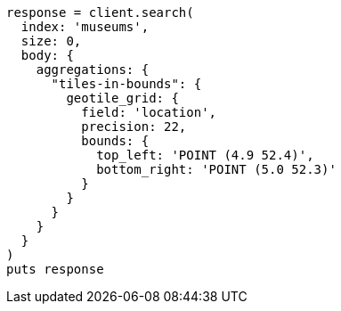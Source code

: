 [source, ruby]
----
response = client.search(
  index: 'museums',
  size: 0,
  body: {
    aggregations: {
      "tiles-in-bounds": {
        geotile_grid: {
          field: 'location',
          precision: 22,
          bounds: {
            top_left: 'POINT (4.9 52.4)',
            bottom_right: 'POINT (5.0 52.3)'
          }
        }
      }
    }
  }
)
puts response
----
